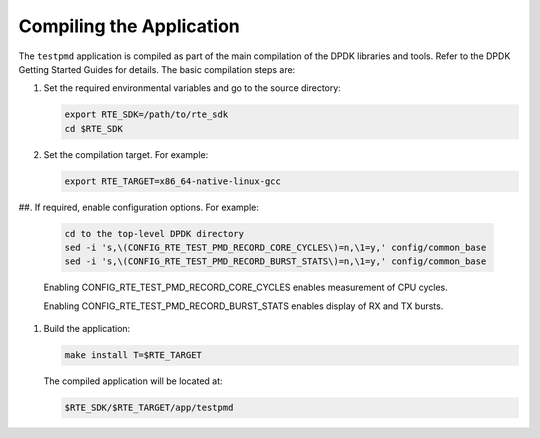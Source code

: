 ..  SPDX-License-Identifier: BSD-3-Clause
    Copyright(c) 2010-2014 Intel Corporation.

Compiling the Application
=========================

The ``testpmd`` application is compiled as part of the main compilation of the DPDK libraries and tools.
Refer to the DPDK Getting Started Guides for details.
The basic compilation steps are:

#.  Set the required environmental variables and go to the source directory:

    .. code-block:: console

        export RTE_SDK=/path/to/rte_sdk
        cd $RTE_SDK

#.  Set the compilation target. For example:

    .. code-block:: console

        export RTE_TARGET=x86_64-native-linux-gcc

##.  If required, enable configuration options. For example:

    .. code-block:: console

        cd to the top-level DPDK directory
        sed -i 's,\(CONFIG_RTE_TEST_PMD_RECORD_CORE_CYCLES\)=n,\1=y,' config/common_base
        sed -i 's,\(CONFIG_RTE_TEST_PMD_RECORD_BURST_STATS\)=n,\1=y,' config/common_base

    Enabling CONFIG_RTE_TEST_PMD_RECORD_CORE_CYCLES enables measurement of CPU cycles.

    Enabling CONFIG_RTE_TEST_PMD_RECORD_BURST_STATS enables display of RX and TX bursts.

#.  Build the application:

    .. code-block:: console

        make install T=$RTE_TARGET

    The compiled application will be located at:

    .. code-block:: console

        $RTE_SDK/$RTE_TARGET/app/testpmd
